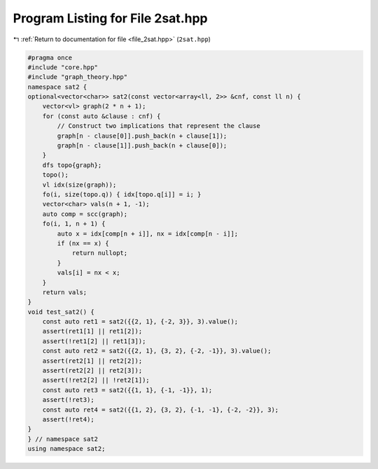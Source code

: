 
.. _program_listing_file_2sat.hpp:

Program Listing for File 2sat.hpp
=================================

|exhale_lsh| :ref:`Return to documentation for file <file_2sat.hpp>` (``2sat.hpp``)

.. |exhale_lsh| unicode:: U+021B0 .. UPWARDS ARROW WITH TIP LEFTWARDS

.. code-block:: cpp

   #pragma once
   #include "core.hpp"
   #include "graph_theory.hpp"
   namespace sat2 {
   optional<vector<char>> sat2(const vector<array<ll, 2>> &cnf, const ll n) {
       vector<vl> graph(2 * n + 1);
       for (const auto &clause : cnf) {
           // Construct two implications that represent the clause
           graph[n - clause[0]].push_back(n + clause[1]);
           graph[n - clause[1]].push_back(n + clause[0]);
       }
       dfs topo{graph};
       topo();
       vl idx(size(graph));
       fo(i, size(topo.q)) { idx[topo.q[i]] = i; }
       vector<char> vals(n + 1, -1);
       auto comp = scc(graph);
       fo(i, 1, n + 1) {
           auto x = idx[comp[n + i]], nx = idx[comp[n - i]];
           if (nx == x) {
               return nullopt;
           }
           vals[i] = nx < x;
       }
       return vals;
   }
   void test_sat2() {
       const auto ret1 = sat2({{2, 1}, {-2, 3}}, 3).value();
       assert(ret1[1] || ret1[2]);
       assert(!ret1[2] || ret1[3]);
       const auto ret2 = sat2({{2, 1}, {3, 2}, {-2, -1}}, 3).value();
       assert(ret2[1] || ret2[2]);
       assert(ret2[2] || ret2[3]);
       assert(!ret2[2] || !ret2[1]);
       const auto ret3 = sat2({{1, 1}, {-1, -1}}, 1);
       assert(!ret3);
       const auto ret4 = sat2({{1, 2}, {3, 2}, {-1, -1}, {-2, -2}}, 3);
       assert(!ret4);
   }
   } // namespace sat2
   using namespace sat2;
